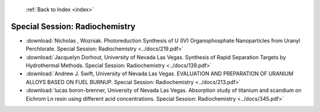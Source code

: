  :ref:`Back to Index <index>`

Special Session: Radiochemistry
-------------------------------

* :download:`Nicholas , Wozniak. Photoreduction Synthesis of U (IV) Organophosphate Nanoparticles from Uranyl Perchlorate. Special Session: Radiochemistry <../docs/219.pdf>`
* :download:`Jacquelyn Dorhout, University of Nevada Las Vegas. Synthesis of Rapid Separation Targets by Hydrothermal Methods. Special Session: Radiochemistry <../docs/139.pdf>`
* :download:`Andrew J. Swift, University of Nevada Las Vegas. EVALUATION AND PREPARATION OF URANIUM ALLOYS  BASED ON FUEL BURNUP. Special Session: Radiochemistry <../docs/213.pdf>`
* :download:`lucas boron-brenner, University of Nevada Las Vegas. Absorption study of titanium and scandium on Eichrom Ln resin using different acid concentrations. Special Session: Radiochemistry <../docs/345.pdf>`
